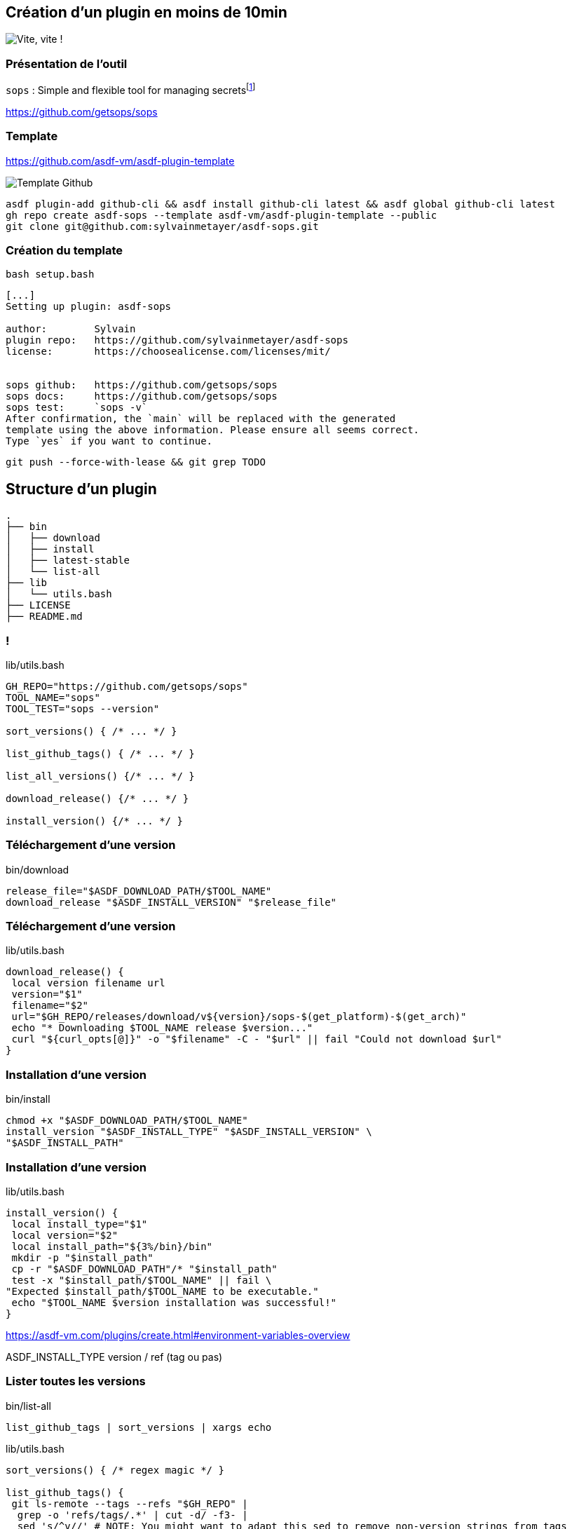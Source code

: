 == Création d'un plugin en moins de 10min

image::clock.webp[alt='Vite, vite !']

=== Présentation de l'outil

`sops` : Simple and flexible tool for managing secretsfootnote:[link:https://sops.talks.sylvain.dev[Instant Pub] !]

<https://github.com/getsops/sops>

=== Template

<https://github.com/asdf-vm/asdf-plugin-template>

image::template.png[alt='Template Github']

[%linenums,bash]
----
asdf plugin-add github-cli && asdf install github-cli latest && asdf global github-cli latest
gh repo create asdf-sops --template asdf-vm/asdf-plugin-template --public
git clone git@github.com:sylvainmetayer/asdf-sops.git
----

=== Création du template

`bash setup.bash`

[%linenums,bash]
----
[...]
Setting up plugin: asdf-sops

author:        Sylvain
plugin repo:   https://github.com/sylvainmetayer/asdf-sops
license:       https://choosealicense.com/licenses/mit/


sops github:   https://github.com/getsops/sops
sops docs:     https://github.com/getsops/sops
sops test:     `sops -v`
After confirmation, the `main` will be replaced with the generated
template using the above information. Please ensure all seems correct.
Type `yes` if you want to continue.

----

`git push --force-with-lease && git grep TODO`

== Structure d'un plugin

[%linenums,bash]
----
.
├── bin
│   ├── download
│   ├── install
│   ├── latest-stable
│   └── list-all
├── lib
│   └── utils.bash
├── LICENSE
├── README.md
----

[%notitle]
=== !

[%linenums,bash]
.lib/utils.bash
----
GH_REPO="https://github.com/getsops/sops"
TOOL_NAME="sops"
TOOL_TEST="sops --version"

sort_versions() { /* ... */ }

list_github_tags() { /* ... */ }

list_all_versions() {/* ... */ }

download_release() {/* ... */ }

install_version() {/* ... */ }
----

[%auto-animate]
=== Téléchargement d'une version

[%linenums,bash]
.bin/download
----
release_file="$ASDF_DOWNLOAD_PATH/$TOOL_NAME"
download_release "$ASDF_INSTALL_VERSION" "$release_file"
----

[%auto-animate]
=== Téléchargement d'une version

[%linenums,bash,highlight=5|7]
.lib/utils.bash
----
download_release() {
 local version filename url
 version="$1"
 filename="$2"
 url="$GH_REPO/releases/download/v${version}/sops-$(get_platform)-$(get_arch)"
 echo "* Downloading $TOOL_NAME release $version..."
 curl "${curl_opts[@]}" -o "$filename" -C - "$url" || fail "Could not download $url"
}
----

[%auto-animate]
=== Installation d'une version

[%linenums,bash]
.bin/install
----
chmod +x "$ASDF_DOWNLOAD_PATH/$TOOL_NAME"
install_version "$ASDF_INSTALL_TYPE" "$ASDF_INSTALL_VERSION" \
"$ASDF_INSTALL_PATH"
----

[%auto-animate]
=== Installation d'une version

[%linenums,bash,highlight=6-8]
.lib/utils.bash
----
install_version() {
 local install_type="$1"
 local version="$2"
 local install_path="${3%/bin}/bin"
 mkdir -p "$install_path"
 cp -r "$ASDF_DOWNLOAD_PATH"/* "$install_path"
 test -x "$install_path/$TOOL_NAME" || fail \
"Expected $install_path/$TOOL_NAME to be executable."
 echo "$TOOL_NAME $version installation was successful!"
}
----

[.notes]
****
https://asdf-vm.com/plugins/create.html#environment-variables-overview

ASDF_INSTALL_TYPE version / ref (tag ou pas)
****

=== Lister toutes les versions

[%linenums,bash]
.bin/list-all
----
list_github_tags | sort_versions | xargs echo
----
[%linenums,bash,highlight=3-7|1]
.lib/utils.bash
----
sort_versions() { /* regex magic */ }

list_github_tags() {
 git ls-remote --tags --refs "$GH_REPO" |
  grep -o 'refs/tags/.*' | cut -d/ -f3- |
  sed 's/^v//' # NOTE: You might want to adapt this sed to remove non-version strings from tags
}
----

=== Dernière version stable

[%linenums,bash]
.bin/latest-stable
----
redirect_url=$(curl -sI "$GH_REPO/releases/latest" | \
sed -n -e "s|^location: *||p" | sed -n -e "s|\r||p")
----

[%linenums,bash,highlight=4]
----
$ curl "$GH_REPO/releases/latest"
HTTP/2 302
server: GitHub.com
location: https://github.com/getsops/sops/releases/tag/v3.8.1
----

[.notes]
****
Si header location avec n° version présent, on prend ça comme latest, sinon on prend la première du `list-all`
****

[.columns]
=== Besoin de plus ?

[.column]
--
image::asdf_scripts_1.png[alt='scripts disponibles']
--

[.column]
--
image::asdf_scripts_2.png[alt='scripts disponibles']

link:https://asdf-vm.com/plugins/create.html#scripts-overview[Tous les scripts disponibles]
--

== Testons ça

<https://github.com/sylvainmetayer/asdf-sops>

[%linenums,bash]
----
$ ./2-plugin-demo.sh
----
